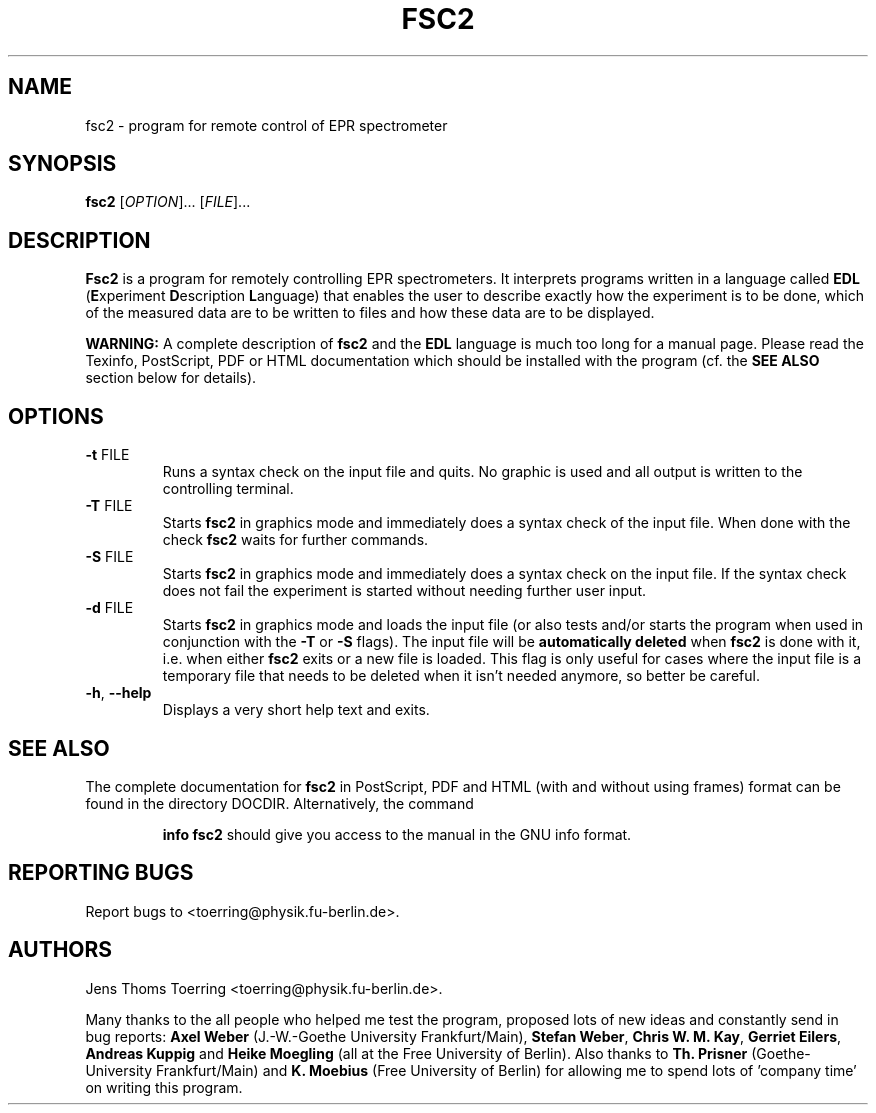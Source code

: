 . $Id$
.TH FSC2 1 "2 November 2000"
.SH NAME
fsc2 \- program for remote control of EPR spectrometer
.SH SYNOPSIS
.B fsc2
[\fIOPTION\fR]... [\fIFILE\fR]...
.SH DESCRIPTION
.B Fsc2
is a program for remotely controlling EPR spectrometers. It interprets
programs written in a language called \fBEDL\fR (\fBE\fRxperiment
\fBD\fRescription \fBL\fRanguage) that enables the user to describe exactly
how the experiment is to be done, which of the measured data are to be written
to files and how these data are to be displayed.

.B WARNING:
A complete description of \fBfsc2\fR and the \fBEDL\fR language is much too
long for a manual page. Please read the Texinfo, PostScript, PDF or HTML
documentation which should be installed with the program (cf. the \fBSEE
ALSO\fR section below for details).
.SH OPTIONS
.TP
\fB\-t\fR FILE
Runs a syntax check on the input file and quits. No graphic is
used and all output is written to the controlling terminal.
.TP
\fB\-T\fR FILE
Starts \fBfsc2\fR in graphics mode and immediately does a syntax check of the
input file.  When done with the check \fBfsc2\fR waits for further commands.
.TP
\fB\-S\fR FILE
Starts \fBfsc2\fR in graphics mode and immediately does a syntax check on the
input file.  If the syntax check does not fail the experiment is started
without needing further user input.
.TP
\fB\-d\fR FILE
Starts \fBfsc2\fR in graphics mode and loads the input file (or also tests
and/or starts the program when used in conjunction with the \fB\-T\fR or
\fB\-S\fR flags). The input file will be \fBautomatically deleted\fR when
\fBfsc2\fR is done with it, i.e. when either \fBfsc2\fR exits or a new file is
loaded. This flag is only useful for cases where the input file is a temporary
file that needs to be deleted when it isn't needed anymore, so better be
careful.
.TP
\fB\-h\fR, \fB\-\-help\fR
Displays a very short help text and exits.
.SH SEE ALSO
The complete documentation for
.B fsc2
in PostScript, PDF and HTML (with and without using frames) format can be
found in the directory DOCDIR. Alternatively, the command
.IP
.B info fsc2
should give you access to the manual in the GNU info format.
.SH "REPORTING BUGS"
Report bugs to <toerring@physik.fu-berlin.de>.
.SH AUTHORS
Jens Thoms Toerring <toerring@physik.fu-berlin.de>.

Many thanks to the all people who helped me test the program, proposed lots of
new ideas and constantly send in bug reports: \fBAxel Weber\fR (J.-W.-Goethe
University Frankfurt/Main), \fBStefan Weber\fR, \fBChris W. M. Kay\fR,
\fBGerriet Eilers\fR, \fBAndreas Kuppig\fR and \fBHeike Moegling\fR (all at
the Free University of Berlin). Also thanks to
.B Th. Prisner
(Goethe-University Frankfurt/Main)
and
.B K. Moebius
(Free University of Berlin) for allowing me to spend lots of 'company time'
on writing this program.
